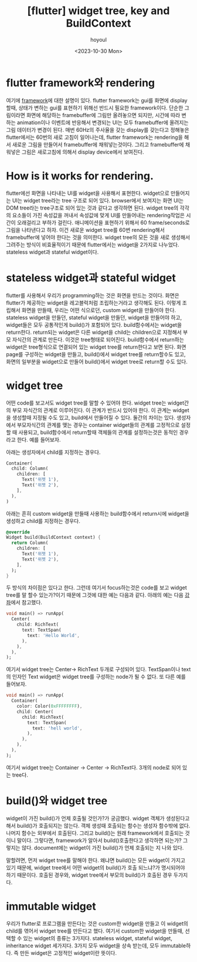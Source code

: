 :PROPERTIES:
:ID:       55BF2558-F488-4A19-B31A-6A48BB2CAD36
:mtime:    20231030214311 20231030191628 20231030164312 20231030152336 20231030140522
:ctime:    20231030140522
:END:
#+title: [flutter] widget tree, key and BuildContext
#+AUTHOR: hoyoul
#+EMAIL: hoyoul@whitebrew.com
#+DATE: <2023-10-30 Mon>
#+DESCRIPTION: widget tree, key, buildContext에 대한 이해
#+HUGO_DRAFT: true
* flutter framework와 rendering
여기에 [[file:pl_about_frameworks.org][framework]]에 대한 설명이 있다. flutter framework는 gui를 화면에
display할때, 상태가 변하는 gui를 표현하기 위해선 반드시 필요한
framework이다. 단순한 그림이라면 화면에 해당하는 framebuffer에 그림만
올려놓으면 되지만, 시간에 따라 변하는 animation이나 이벤트에 반응해서
변경되는 UI는 모두 framebuffer에 올려지는 그림 데이터가 변경이
된다. 매번 60Hz의 주사율을 갖는 display를 갖는다고 정해놓은
flutter에서는 60번의 새로 고침이 일어나는데, flutter framework는
rendering을 해서 새로운 그림을 만들어서 framebuffer에
채워넣는것이다. 그리고 framebuffer에 채워넣은 그림은 새로고침에 의해서
display device에서 보여진다.
* How is it works for rendering.
flutter에선 화면을 나타내는 UI를 widget을 사용해서
표현한다. widget으로 만들어지는 UI는 widget tree라는 tree 구조로 되어
있다. browser에서 보여지는 화면 UI는 DOM tree라는 tree구조로 되어 있는
것과 같다고 생각하면 된다. widget tree의 각각의 요소들이 가진 속성값을
꺼내서 속성값에 맞게 UI를 만들어내는 rendering작업은 시간이 오래걸리고
부하가 걸린다. 애니메이션을 표현하기 위해서 60 frame/seconds로 그림을
나타낸다고 하자. 이건 새로운 widget tree를 60번 rendering해서
framebuffer에 넣어야 한다는 것을 의미한다. widget tree의 모든 것을
새로 생성해서 그려주는 방식이 비효율적이기 때문에 flutter에서는
widget을 2가지로 나누었다. stateless widget과 stateful widget이다.
* stateless widget과 stateful widget
flutter를 사용해서 우리가 programming하는 것은 화면을 만드는
것이다. 화면은 flutter가 제공하는 widget을 레고블럭처럼 조립하는거라고
생각해도 된다. 이렇게 조립해서 화면을 만들때, 우리는 어떤 식으로던,
custom widget을 만들어야 한다. stateless widget을 만들던, stateful
widget을 만들던, widget을 만들어야 하고, widget들은 모두 공통적인게
build()가 포함되어 있다. build함수에서는 widget을
return한다. return되는 widget은 다른 widget을 child는 children으로
지정해서 부모 자식간의 관계로 만든다. 이것은 tree형태로
되어진다. build함수에서 return하는 widget은 tree형식으로 연결되어 있는
widget tree를 return한다고 보면 된다. 화면 page를 구성하는 widget을
만들고, build()에서 widget tree를 return할수도 있고, 화면의 일부분을
widget으로 만들어 build()에서 widget tree로 return할 수도 있다.
* widget tree
어떤 code를 보고서도 widget tree를 말할 수 있어야 한다. widget tree는
widget간의 부모 자식간의 관계로 이루어진다. 이 관계가 반드시 있어야
한다. 이 관계는 widget을 생성할때 지정될 수도 있고, build에서 만들어질
수 있다. 둘간의 차이는 있다. 생성자에서 부모자식간의 관계를 맺는
경우는 container widget들의 관계를 고정적으로 설정할 때 사용되고,
build함수에서 return할때 객체들의 관계를 설정하는것은 동적인 경우라고
한다. 예를 들어보자.

아래는 생성자에서 child를 지정하는 경우다.

#+BEGIN_SRC dart
Container(
  child: Column(
    children: [
      Text('위젯 1'),
      Text('위젯 2'),
    ],
  ),
)
#+END_SRC
아래는 흔히 custom widget을 만들때 사용하는 build함수에서 return시에
widget을 생성하고 child를 지정하는 경우다.
#+BEGIN_SRC dart
@override
Widget build(BuildContext context) {
  return Column(
    children: [
      Text('위젯 1'),
      Text('위젯 2'),
    ],
  );
}
#+END_SRC

두 방식의 차이점은 있다고 한다. 그런데 여기서 focus하는것은 code를
보고 widget tree를 말 할수 있는가?이기 때문에 그것에 대한 예는 다음과
같다. 아래의 예는 다음 [[https://www.youtube.com/watch?v=996ZgFRENMs][강좌]]에서 참고했다.
#+BEGIN_SRC dart
  void main() => runApp(
    Center(
      child: RichText(
        text: TextSpan(
          text: 'Hello World',
        ),
      ),
    ),
  );
#+END_SRC

여기서 widget tree는 Center-> RichText 두개로 구성되어
있다. TextSpan이나 text의 인자인 Text widget은 widget tree를 구성하는
node가 될 수 없다. 또 다른 예를 들어보자.

#+BEGIN_SRC dart
  void main() => runApp(
    Container(
      color: Color(0xFFFFFFFF),
      child: Center(
        child: RichText(
          text: TextSpan(
            text: 'hell world',
          ),
        ),
      ),
    ),
  );
#+END_SRC

여기서 widget tree는 Container -> Center -> RichText다. 3개의 node로
되어 있는 tree다.
* build()와 widget tree
widget이 가진 build()가 언제 호출될 것인가?가 궁금했다. widget 객체가
생성된다고 해서 build()가 호출되지는 않는다. 객체 생성때 호출되는
함수는 생성자 함수밖에 없다. 나머지 함수는 외부에서 호출된다. 그리고
build()는 원래 framework에서 호출되는 것이니 말이다. 그렇다면,
framework가 알아서 build()호출한다고 생각하면 되는가? 그렇지는
않다. document에는 widget이 가진 build()가 언제 호출되는 지 나와 있다.



말할려면, 먼저 widget
tree를 말해야 한다. 왜냐면 build()는 모든 widget이 가지고 있기 때문에,
widget tree에서 어떤 widget의 build()가 호출 되느냐?가 명시되어야 하기
때문이다. 호출된 경우와, widget tree에서 부모의 build()가 호출된 경우
두가지다.


* immutable widget
우리가 flutter로 프로그램을 만든다는 것은 custom한 widget을 만들고 이
widget의 child를 엮어서 widget tree를 만든다고 했다. 여기서 custom한
widget을 만들때, 선택할 수 있는 widget의 종류는 3가지다. stateless
widget, stateful widget, inheritance widget 세가지다. 3가지 모두
widget을 상속 받는데, 모두 immutable하다. 즉 만든 widget은 고정적인
widget이란 뜻이다.
